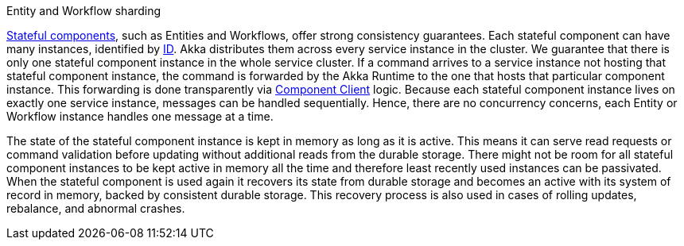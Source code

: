 .Entity and Workflow sharding
****
xref:reference:glossary.adoc#stateful_component[Stateful components], such as Entities and Workflows, offer strong consistency guarantees. Each stateful component can have many instances, identified by xref:reference:glossary.adoc#id[ID]. Akka distributes them across every service instance in the cluster. We guarantee that there is only one stateful component instance in the whole service cluster. If a command arrives to a service instance not hosting that stateful component instance, the command is forwarded by the Akka Runtime to the one that hosts that particular component instance. This forwarding is done transparently via xref:reference:glossary.adoc#component_client[Component Client] logic. Because each stateful component instance lives on exactly one service instance, messages can be handled sequentially. Hence, there are no concurrency concerns, each Entity or Workflow instance handles one message at a time.

ifdef::todo[TODO: add an illustration]

The state of the stateful component instance is kept in memory as long as it is active. This means it can serve read requests or command validation before updating without additional reads from the durable storage. There might not be room for all stateful component instances to be kept active in memory all the time and therefore least recently used instances can be passivated. When the stateful component is used again it recovers its state from durable storage and becomes an active with its system of record in memory, backed by consistent durable storage. This recovery process is also used in cases of rolling updates, rebalance, and abnormal crashes.
****
